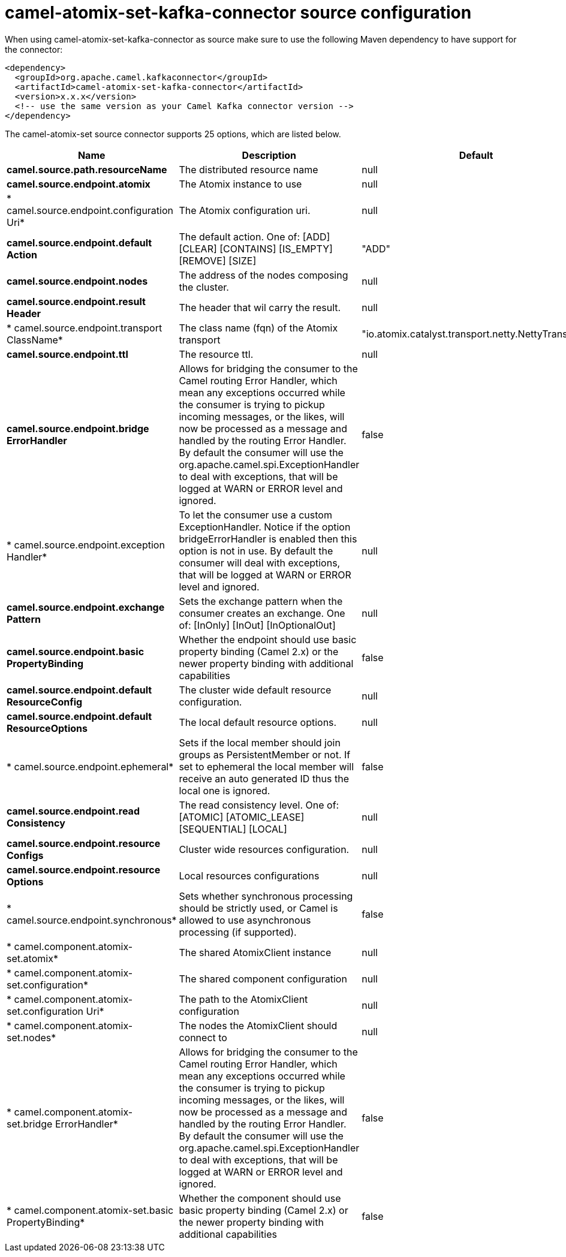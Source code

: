 // kafka-connector options: START
[[camel-atomix-set-kafka-connector-source]]
= camel-atomix-set-kafka-connector source configuration

When using camel-atomix-set-kafka-connector as source make sure to use the following Maven dependency to have support for the connector:

[source,xml]
----
<dependency>
  <groupId>org.apache.camel.kafkaconnector</groupId>
  <artifactId>camel-atomix-set-kafka-connector</artifactId>
  <version>x.x.x</version>
  <!-- use the same version as your Camel Kafka connector version -->
</dependency>
----


The camel-atomix-set source connector supports 25 options, which are listed below.



[width="100%",cols="2,5,^1,2",options="header"]
|===
| Name | Description | Default | Priority
| *camel.source.path.resourceName* | The distributed resource name | null | ConfigDef.Importance.HIGH
| *camel.source.endpoint.atomix* | The Atomix instance to use | null | ConfigDef.Importance.MEDIUM
| * camel.source.endpoint.configuration Uri* | The Atomix configuration uri. | null | ConfigDef.Importance.MEDIUM
| *camel.source.endpoint.default Action* | The default action. One of: [ADD] [CLEAR] [CONTAINS] [IS_EMPTY] [REMOVE] [SIZE] | "ADD" | ConfigDef.Importance.MEDIUM
| *camel.source.endpoint.nodes* | The address of the nodes composing the cluster. | null | ConfigDef.Importance.MEDIUM
| *camel.source.endpoint.result Header* | The header that wil carry the result. | null | ConfigDef.Importance.MEDIUM
| * camel.source.endpoint.transport ClassName* | The class name (fqn) of the Atomix transport | "io.atomix.catalyst.transport.netty.NettyTransport" | ConfigDef.Importance.MEDIUM
| *camel.source.endpoint.ttl* | The resource ttl. | null | ConfigDef.Importance.MEDIUM
| *camel.source.endpoint.bridge ErrorHandler* | Allows for bridging the consumer to the Camel routing Error Handler, which mean any exceptions occurred while the consumer is trying to pickup incoming messages, or the likes, will now be processed as a message and handled by the routing Error Handler. By default the consumer will use the org.apache.camel.spi.ExceptionHandler to deal with exceptions, that will be logged at WARN or ERROR level and ignored. | false | ConfigDef.Importance.MEDIUM
| * camel.source.endpoint.exception Handler* | To let the consumer use a custom ExceptionHandler. Notice if the option bridgeErrorHandler is enabled then this option is not in use. By default the consumer will deal with exceptions, that will be logged at WARN or ERROR level and ignored. | null | ConfigDef.Importance.MEDIUM
| *camel.source.endpoint.exchange Pattern* | Sets the exchange pattern when the consumer creates an exchange. One of: [InOnly] [InOut] [InOptionalOut] | null | ConfigDef.Importance.MEDIUM
| *camel.source.endpoint.basic PropertyBinding* | Whether the endpoint should use basic property binding (Camel 2.x) or the newer property binding with additional capabilities | false | ConfigDef.Importance.MEDIUM
| *camel.source.endpoint.default ResourceConfig* | The cluster wide default resource configuration. | null | ConfigDef.Importance.MEDIUM
| *camel.source.endpoint.default ResourceOptions* | The local default resource options. | null | ConfigDef.Importance.MEDIUM
| * camel.source.endpoint.ephemeral* | Sets if the local member should join groups as PersistentMember or not. If set to ephemeral the local member will receive an auto generated ID thus the local one is ignored. | false | ConfigDef.Importance.MEDIUM
| *camel.source.endpoint.read Consistency* | The read consistency level. One of: [ATOMIC] [ATOMIC_LEASE] [SEQUENTIAL] [LOCAL] | null | ConfigDef.Importance.MEDIUM
| *camel.source.endpoint.resource Configs* | Cluster wide resources configuration. | null | ConfigDef.Importance.MEDIUM
| *camel.source.endpoint.resource Options* | Local resources configurations | null | ConfigDef.Importance.MEDIUM
| * camel.source.endpoint.synchronous* | Sets whether synchronous processing should be strictly used, or Camel is allowed to use asynchronous processing (if supported). | false | ConfigDef.Importance.MEDIUM
| * camel.component.atomix-set.atomix* | The shared AtomixClient instance | null | ConfigDef.Importance.MEDIUM
| * camel.component.atomix-set.configuration* | The shared component configuration | null | ConfigDef.Importance.MEDIUM
| * camel.component.atomix-set.configuration Uri* | The path to the AtomixClient configuration | null | ConfigDef.Importance.MEDIUM
| * camel.component.atomix-set.nodes* | The nodes the AtomixClient should connect to | null | ConfigDef.Importance.MEDIUM
| * camel.component.atomix-set.bridge ErrorHandler* | Allows for bridging the consumer to the Camel routing Error Handler, which mean any exceptions occurred while the consumer is trying to pickup incoming messages, or the likes, will now be processed as a message and handled by the routing Error Handler. By default the consumer will use the org.apache.camel.spi.ExceptionHandler to deal with exceptions, that will be logged at WARN or ERROR level and ignored. | false | ConfigDef.Importance.MEDIUM
| * camel.component.atomix-set.basic PropertyBinding* | Whether the component should use basic property binding (Camel 2.x) or the newer property binding with additional capabilities | false | ConfigDef.Importance.MEDIUM
|===
// kafka-connector options: END

